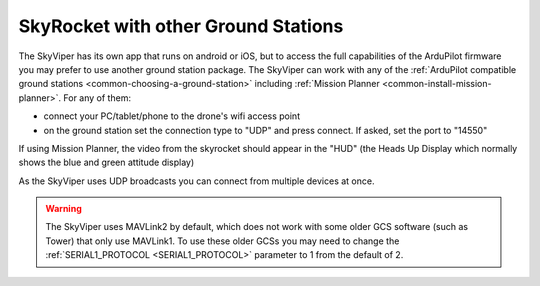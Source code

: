 .. _skyrocket-gcs:

====================================
SkyRocket with other Ground Stations
====================================

The SkyViper has its own app that runs on android or iOS, but to access the full capabilities of the ArduPilot firmware you may prefer to use another ground station package. The SkyViper can work with any of the :ref:`ArduPilot compatible ground stations <common-choosing-a-ground-station>` including :ref:`Mission Planner <common-install-mission-planner>`.  For any of them:

- connect your PC/tablet/phone to the drone's wifi access point
- on the ground station set the connection type to "UDP" and press connect.  If asked, set the port to "14550"

.. image:: ../images/skyrocket-with-mp.png
    :width: 70%

If using Mission Planner, the video from the skyrocket should appear in the "HUD" (the Heads Up Display which normally shows the blue and green attitude display)

As the SkyViper uses UDP broadcasts you can connect from multiple devices at once.

.. warning::

      The SkyViper uses MAVLink2 by default, which does not work with some older GCS software (such as Tower) that only use MAVLink1. To use these older GCSs you may need to change the :ref:`SERIAL1_PROTOCOL <SERIAL1_PROTOCOL>` parameter to 1 from the default of 2.
